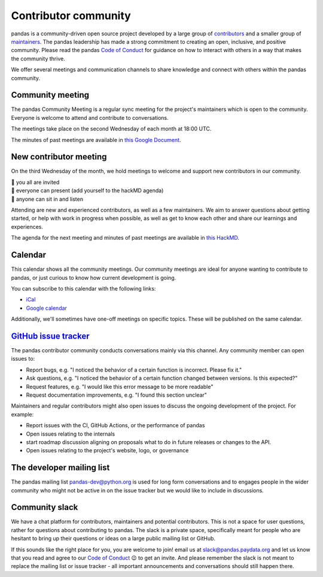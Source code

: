 .. _meeting:

=====================
Contributor community
=====================
pandas is a community-driven open source project developed by a large group
of `contributors <https://github.com/pandas-dev/pandas/graphs/contributors>`_
and a smaller group of `maintainers <https://pandas.pydata.org/about/team.html>`_.
The pandas leadership has made a strong commitment to creating an open,
inclusive, and positive community. Please read the pandas `Code of Conduct
<https://pandas.pydata.org/community/coc.html>`_ for guidance on how to
interact with others in a way that makes the community thrive.

We offer several meetings and communication channels to share knowledge and
connect with others within the pandas community.

Community meeting
-----------------
The pandas Community Meeting is a regular sync meeting for the project's
maintainers which is open to the community. Everyone is welcome to attend and
contribute to conversations.

The meetings take place on the second Wednesday of each month at 18:00 UTC.

The minutes of past meetings are available in `this Google Document <https://docs.google.com/document/d/1tGbTiYORHiSPgVMXawiweGJlBw5dOkVJLY-licoBmBU/edit?usp=sharing>`__.


New contributor meeting
-----------------------
On the third Wednesday of the month, we hold meetings to welcome and support
new contributors in our community.

| 👋 you all are invited
| 💬 everyone can present (add yourself to the hackMD agenda)
| 👀 anyone can sit in and listen

Attending are new and experienced contributors, as well as a few maintainers.
We aim to answer questions about getting started, or help with work in
progress when possible, as well as get to know each other and share our
learnings and experiences.

The agenda for the next meeting and minutes of past meetings are available in
`this HackMD <https://hackmd.io/@pandas-dev/HJgQt1Tei>`__.

Calendar
--------

This calendar shows all the community meetings. Our community meetings are
ideal for anyone wanting to contribute to pandas, or just curious to know how
current development is going.

.. raw:: html

   <iframe src="https://calendar.google.com/calendar/embed?src=pgbn14p6poja8a1cf2dv2jhrmg%40group.calendar.google.com" style="border: 0" width="800" height="600" frameborder="0" scrolling="no"></iframe>

You can subscribe to this calendar with the following links:

* `iCal <https://calendar.google.com/calendar/ical/pgbn14p6poja8a1cf2dv2jhrmg%40group.calendar.google.com/public/basic.ics>`__
* `Google calendar <https://calendar.google.com/calendar/r?cid=pgbn14p6poja8a1cf2dv2jhrmg@group.calendar.google.com>`__

Additionally, we'll sometimes have one-off meetings on specific topics.
These will be published on the same calendar.

`GitHub issue tracker <https://github.com/pandas-dev/pandas/issues>`_
----------------------------------------------------------------------
The pandas contributor community conducts conversations mainly via this channel.
Any community member can open issues to:

- Report bugs, e.g. "I noticed the behavior of a certain function is
  incorrect. Please fix it."
- Ask questions, e.g. "I noticed the behavior of a certain function changed
  between versions. Is this expected?"
- Request features, e.g. "I would like this error message to be more readable"
- Request documentation improvements, e.g. "I found this section unclear"

Maintainers and regular contributors might also open issues to discuss the
ongoing development of the project. For example:

- Report issues with the CI, GitHub Actions, or the performance of pandas
- Open issues relating to the internals
- start roadmap discussion aligning on proposals what to do in future
  releases or changes to the API.
- Open issues relating to the project's website, logo, or governance

The developer mailing list
--------------------------
The pandas mailing list `pandas-dev@python.org <mailto://pandas-dev@python
.org>`_ is used for long form
conversations and to engages people in the wider community who might not
be active in on the issue tracker but we would like to include in discussions.

Community slack
---------------
We have a chat platform for contributors, maintainers and potential
contributors. This is not a space for user questions, rather for questions about
contributing to pandas. The slack is a private space, specifically meant for
people who are hesitant to bring up their questions or ideas on a large public
mailing list or GitHub.

If this sounds like the right place for you, you are welcome to join! email us
at slack@pandas.paydata.org and let us know that you read and agree to our
`Code of Conduct <https://pandas.pydata.org/community/coc.html>`_ 😉 to get an
invite. And please remember the slack is not meant to replace the mailing
list or issue tracker - all important announcements and conversations should
still happen there.
